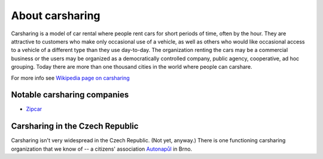 ================
About carsharing
================

Carsharing is a model of car rental where people rent cars for short periods
of time, often by the hour. They are attractive to customers who make only
occasional use of a vehicle, as well as others who would like occasional
access to a vehicle of a different type than they use day-to-day. The
organization renting the cars may be a commercial business or the users may
be organized as a democratically controlled company, public agency,
cooperative, ad hoc grouping. Today there are more than one thousand cities
in the world where people can carshare.

For more info see `Wikipedia page on carsharing
<http://en.wikipedia.org/wiki/Carsharing>`_


Notable carsharing companies
============================

* `Zipcar <http://en.wikipedia.org/wiki/Zipcar>`_



Carsharing in the Czech Republic
================================

Carsharing isn't very widespread in the Czech Republic. (Not yet, anyway.)
There is one functioning carsharing organization that we know of -- a citizens'
association `Autonapůl <http://www.autonapul.org/>`_ in Brno.
